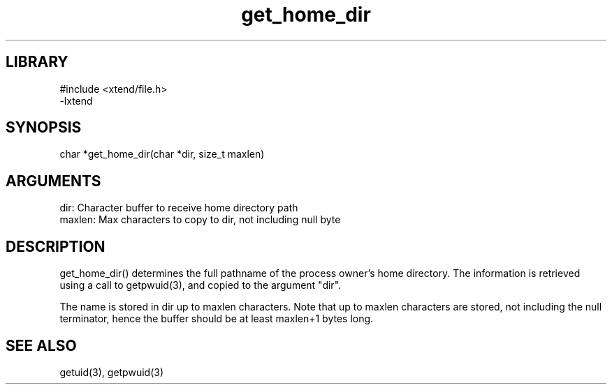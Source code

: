 \" Generated by c2man from get_home_dir.c
.TH get_home_dir 3

.SH LIBRARY
\" Indicate #includes, library name, -L and -l flags
.nf
.na
#include <xtend/file.h>
-lxtend
.ad
.fi

\" Convention:
\" Underline anything that is typed verbatim - commands, etc.
.SH SYNOPSIS
.PP
.nf 
.na
char   *get_home_dir(char *dir, size_t maxlen)
.ad
.fi

.SH ARGUMENTS
.nf
.na
dir:    Character buffer to receive home directory path
maxlen: Max characters to copy to dir, not including null byte
.ad
.fi

.SH DESCRIPTION

get_home_dir() determines the full pathname of the process owner's
home directory.  The information is retrieved using a call to
getpwuid(3), and copied to the argument "dir".

The name is stored in dir up to maxlen characters.
Note that up to maxlen characters are stored, not including the
null terminator, hence the buffer should be at least maxlen+1
bytes long.

.SH SEE ALSO

getuid(3), getpwuid(3)

